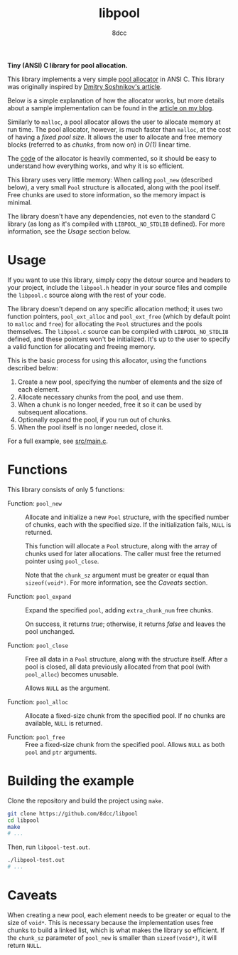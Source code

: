 #+TITLE: libpool
#+AUTHOR: 8dcc
#+OPTIONS: toc:nil
#+STARTUP: showeverything

*Tiny (ANSI) C library for pool allocation.*

This library implements a very simple [[https://en.wikipedia.org/wiki/Memory_pool][pool allocator]] in ANSI C. This library was
originally inspired by [[http://dmitrysoshnikov.com/compilers/writing-a-pool-allocator/][Dmitry Soshnikov's article]].

Below is a simple explanation of how the allocator works, but more details about
a sample implementation can be found in the [[https://8dcc.github.io/programming/pool-allocator.html][article on my blog]].

Similarly to =malloc=, a pool allocator allows the user to allocate memory at run
time. The pool allocator, however, is much faster than =malloc=, at the cost of
having a /fixed pool size/. It allows the user to allocate and free memory blocks
(referred to as /chunks/, from now on) in /O(1)/ linear time.

The [[file:src/libpool.c][code]] of the allocator is heavily commented, so it should be easy to
understand how everything works, and why it is so efficient.

This library uses very little memory: When calling =pool_new= (described below), a
very small =Pool= structure is allocated, along with the pool itself. Free chunks
are used to store information, so the memory impact is minimal.

The library doesn't have any dependencies, not even to the standard C library
(as long as it's compiled with =LIBPOOL_NO_STDLIB= defined). For more information,
see the /Usage/ section below.

* Usage

If you want to use this library, simply copy the detour source and headers to
your project, include the =libpool.h= header in your source files and compile the
=libpool.c= source along with the rest of your code.

The library doesn't depend on any specific allocation method; it uses two
function pointers, =pool_ext_alloc= and =pool_ext_free= (which by default point to
=malloc= and =free=) for allocating the =Pool= structures and the pools
themselves. The =libpool.c= source can be compiled with =LIBPOOL_NO_STDLIB= defined,
and these pointers won't be initialized. It's up to the user to specify a valid
function for allocating and freeing memory.

This is the basic process for using this allocator, using the functions
described below:

1. Create a new pool, specifying the number of elements and the size of each
   element.
2. Allocate necessary chunks from the pool, and use them.
3. When a chunk is no longer needed, free it so it can be used by subsequent
   allocations.
4. Optionally expand the pool, if you run out of chunks.
5. When the pool itself is no longer needed, close it.

For a full example, see [[file:src/main.c][src/main.c]].

* Functions

This library consists of only 5 functions:

- Function: =pool_new= ::

  Allocate and initialize a new =Pool= structure, with the specified number of
  chunks, each with the specified size. If the initialization fails, =NULL= is
  returned.

  This function will allocate a =Pool= structure, along with the array of chunks
  used for later allocations. The caller must free the returned pointer using
  =pool_close=.

  Note that the =chunk_sz= argument must be greater or equal than
  =sizeof(void*)=. For more information, see the /Caveats/ section.

- Function: =pool_expand= ::

  Expand the specified =pool=, adding =extra_chunk_num= free chunks.

  On success, it returns /true/; otherwise, it returns /false/ and leaves the pool
  unchanged.

- Function: =pool_close= ::

  Free all data in a =Pool= structure, along with the structure itself. After a
  pool is closed, all data previously allocated from that pool (with =pool_alloc=)
  becomes unusable.

  Allows =NULL= as the argument.

- Function: =pool_alloc= ::

  Allocate a fixed-size chunk from the specified pool. If no chunks are
  available, =NULL= is returned.

- Function: =pool_free= ::

  Free a fixed-size chunk from the specified pool. Allows =NULL= as both =pool= and
  =ptr= arguments.

* Building the example

Clone the repository and build the project using =make=.

#+begin_src bash
git clone https://github.com/8dcc/libpool
cd libpool
make
# ...
#+end_src

Then, run =libpool-test.out=.

#+begin_src bash
./libpool-test.out
# ...
#+end_src

* Caveats

When creating a new pool, each element needs to be greater or equal to the size
of =void*=. This is necessary because the implementation uses free chunks to build
a linked list, which is what makes the library so efficient. If the =chunk_sz=
parameter of =pool_new= is smaller than =sizeof(void*)=, it will return =NULL=.
